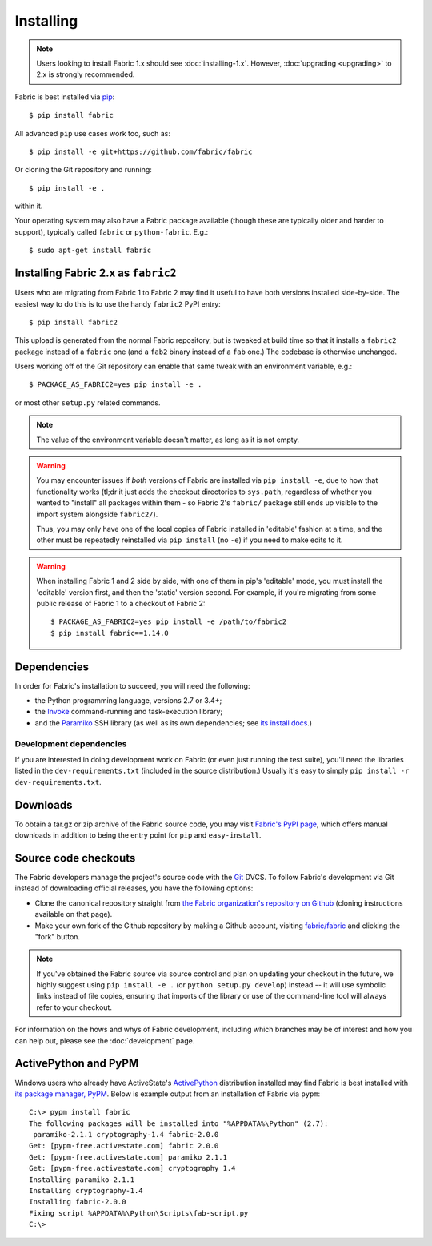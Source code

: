 ==========
Installing
==========

.. note::
    Users looking to install Fabric 1.x should see :doc:`installing-1.x`.
    However, :doc:`upgrading <upgrading>` to 2.x is strongly recommended.

Fabric is best installed via `pip <http://pip-installer.org>`_::

    $ pip install fabric

All advanced ``pip`` use cases work too, such as::

    $ pip install -e git+https://github.com/fabric/fabric

Or cloning the Git repository and running::

    $ pip install -e .

within it.

Your operating system may also have a Fabric package available (though these
are typically older and harder to support), typically called ``fabric`` or
``python-fabric``. E.g.::

    $ sudo apt-get install fabric


.. _installing-as-fabric2:

Installing Fabric 2.x as ``fabric2``
====================================

Users who are migrating from Fabric 1 to Fabric 2 may find it useful to have
both versions installed side-by-side. The easiest way to do this is to use the
handy ``fabric2`` PyPI entry::

    $ pip install fabric2

This upload is generated from the normal Fabric repository, but is tweaked at
build time so that it installs a ``fabric2`` package instead of a ``fabric``
one (and a ``fab2`` binary instead of a ``fab`` one.) The codebase is otherwise
unchanged.

Users working off of the Git repository can enable that same tweak with an
environment variable, e.g.::

    $ PACKAGE_AS_FABRIC2=yes pip install -e .

or most other ``setup.py`` related commands.

.. note::
    The value of the environment variable doesn't matter, as long as it is not
    empty.

.. warning::
    You may encounter issues if *both* versions of Fabric are installed via
    ``pip install -e``, due to how that functionality works (tl;dr it just adds
    the checkout directories to ``sys.path``, regardless of whether you wanted
    to "install" all packages within them - so Fabric 2's ``fabric/`` package
    still ends up visible to the import system alongside ``fabric2/``).

    Thus, you may only have one of the local copies of Fabric installed in
    'editable' fashion at a time, and the other must be repeatedly reinstalled
    via ``pip install`` (no ``-e``) if you need to make edits to it.

.. warning::
    When installing Fabric 1 and 2 side by side, with one of them in pip's
    'editable' mode, you must install the 'editable' version first, and then
    the 'static' version second. For example, if you're migrating from some
    public release of Fabric 1 to a checkout of Fabric 2::

        $ PACKAGE_AS_FABRIC2=yes pip install -e /path/to/fabric2
        $ pip install fabric==1.14.0


Dependencies
============

In order for Fabric's installation to succeed, you will need the following:

* the Python programming language, versions 2.7 or 3.4+;
* the `Invoke <http://pyinvoke.org>`_ command-running and task-execution
  library;
* and the `Paramiko <http://paramiko.org>`_ SSH library (as well as its own
  dependencies; see `its install docs <http://paramiko.org/installing.html>`_.)

Development dependencies
------------------------

If you are interested in doing development work on Fabric (or even just running
the test suite), you'll need the libraries listed in the
``dev-requirements.txt`` (included in the source distribution.) Usually it's
easy to simply ``pip install -r dev-requirements.txt``.

.. _downloads:

Downloads
=========

To obtain a tar.gz or zip archive of the Fabric source code, you may visit
`Fabric's PyPI page <http://pypi.python.org/pypi/Fabric>`_, which offers manual
downloads in addition to being the entry point for ``pip`` and
``easy-install``.


.. _source-code-checkouts:

Source code checkouts
=====================

The Fabric developers manage the project's source code with the `Git
<http://git-scm.com>`_ DVCS. To follow Fabric's development via Git instead of
downloading official releases, you have the following options:

* Clone the canonical repository straight from `the Fabric organization's
  repository on Github <https://github.com/fabric/fabric>`_ (cloning
  instructions available on that page).
* Make your own fork of the Github repository by making a Github account,
  visiting `fabric/fabric <http://github.com/fabric/fabric>`_ and clicking the
  "fork" button.

.. note::

    If you've obtained the Fabric source via source control and plan on
    updating your checkout in the future, we highly suggest using ``pip install
    -e .`` (or ``python setup.py develop``) instead -- it will use symbolic
    links instead of file copies, ensuring that imports of the library or use
    of the command-line tool will always refer to your checkout.

For information on the hows and whys of Fabric development, including which
branches may be of interest and how you can help out, please see the
:doc:`development` page.


.. _pypm:

ActivePython and PyPM
=====================

Windows users who already have ActiveState's `ActivePython
<http://www.activestate.com/activepython/downloads>`_ distribution installed
may find Fabric is best installed with `its package manager, PyPM
<http://code.activestate.com/pypm/>`_. Below is example output from an
installation of Fabric via ``pypm``::

    C:\> pypm install fabric
    The following packages will be installed into "%APPDATA%\Python" (2.7):
     paramiko-2.1.1 cryptography-1.4 fabric-2.0.0
    Get: [pypm-free.activestate.com] fabric 2.0.0
    Get: [pypm-free.activestate.com] paramiko 2.1.1
    Get: [pypm-free.activestate.com] cryptography 1.4
    Installing paramiko-2.1.1
    Installing cryptography-1.4
    Installing fabric-2.0.0
    Fixing script %APPDATA%\Python\Scripts\fab-script.py
    C:\>
